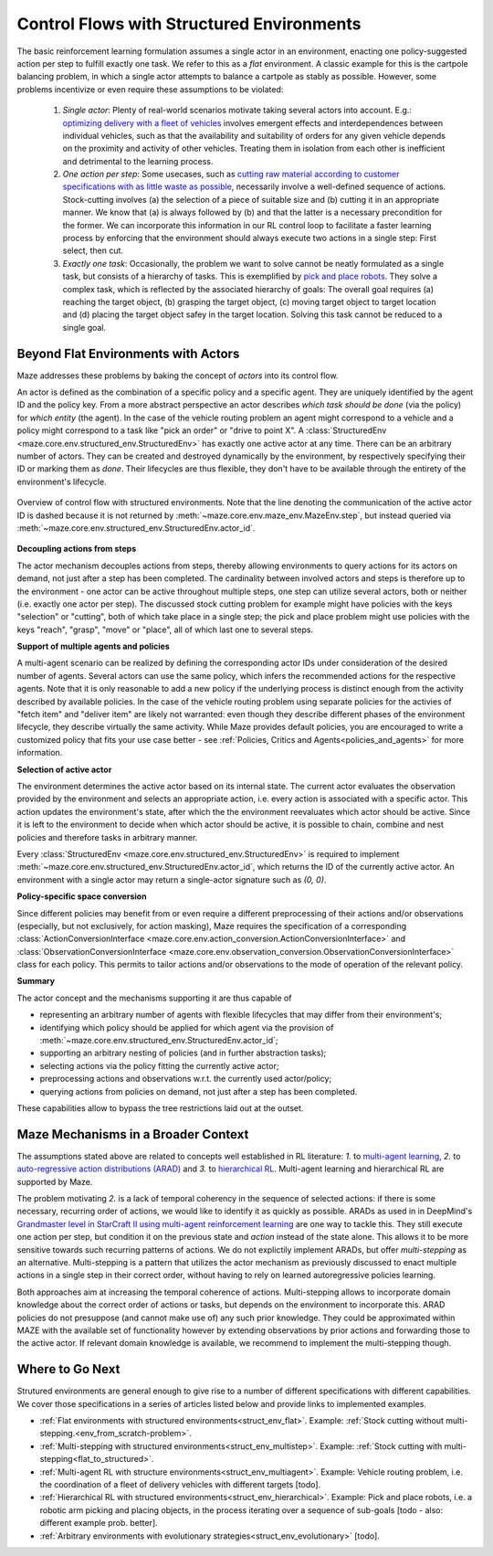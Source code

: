 .. _control_flows_struct_envs:

Control Flows with Structured Environments
==========================================

The basic reinforcement learning formulation assumes a single actor in an environment, enacting one policy-suggested action per step to fulfill exactly one task. We refer to this as a *flat* environment. A classic example for this is the cartpole balancing problem, in which a single actor attempts to balance a cartpole as stably as possible. However, some problems incentivize or even require these assumptions to be violated:

 #. *Single actor*: Plenty of real-world scenarios motivate taking several actors into account. E.g.: `optimizing delivery with a fleet of vehicles <https://en.wikipedia.org/wiki/Vehicle_routing_problem>`_ involves emergent effects and interdependences between individual vehicles, such as that the availability and suitability of orders for any given vehicle depends on the proximity and activity of other vehicles. Treating them in isolation from each other is inefficient and detrimental to the learning process.
 #. *One action per step*: Some usecases, such as `cutting raw material according to customer specifications with as little waste as possible <https://en.wikipedia.org/wiki/Cutting_stock_problem>`_, necessarily involve a well-defined sequence of actions. Stock-cutting involves (a) the selection of a piece of suitable size and (b) cutting it in an appropriate manner. We know that (a) is always followed by (b) and that the latter is a necessary precondition for the former. We can incorporate this information in our RL control loop to facilitate a faster learning process by enforcing that the environment should always execute two actions in a single step: First select, then cut.
 #. *Exactly one task*: Occasionally, the problem we want to solve cannot be neatly formulated as a single task, but consists of a hierarchy of tasks. This is exemplified by `pick and place robots <https://6river.com/what-is-a-pick-and-place-robot/>`_. They solve a complex task, which is reflected by the associated hierarchy of goals: The overall goal requires (a) reaching the target object, (b) grasping the target object, (c) moving target object to target location and (d) placing the target object safey in the target location. Solving this task cannot be reduced to a single goal.

.. _control_flows_struct_envs_approach:

Beyond Flat Environments with Actors
------------------------------------

Maze addresses these problems by baking the concept of *actors* into its control flow.

An actor is defined as the combination of a specific policy and a specific agent. They are uniquely identified by the agent ID and the policy key. From a more abstract perspective an actor describes *which task should be done* (via the policy) for *which entity* (the agent). In the case of the vehicle routing problem an agent might correspond to a vehicle and a policy might correspond to a task like "pick an order" or "drive to point X". A :class:`StructuredEnv <maze.core.env.structured_env.StructuredEnv>` has exactly one active actor at any time. There can be an arbitrary number of actors. They can be created and destroyed dynamically by the environment, by respectively specifying their ID or marking them as *done*. Their lifecycles are thus flexible, they don't have to be available through the entirety of the environment's lifecycle.

.. figure:: struct_env_control_flow.png
    :width: 75 %
    :align: center

    Overview of control flow with structured environments. Note that the line denoting the communication of the active actor ID is dashed because it is not returned by :meth:`~maze.core.env.maze_env.MazeEnv.step`, but instead queried via :meth:`~maze.core.env.structured_env.StructuredEnv.actor_id`.

**Decoupling actions from steps**

The actor mechanism decouples actions from steps, thereby allowing environments to query actions for its actors on demand, not just after a step has been completed. The cardinality between involved actors and steps is therefore up to the environment - one actor can be active throughout multiple steps, one step can utilize several actors, both or neither (i.e. exactly one actor per step). The discussed stock cutting problem for example might have policies with the keys "selection" or "cutting", both of which take place in a single step; the pick and place problem might use policies with the keys "reach", "grasp", "move" or "place", all of which last one to several steps.

**Support of multiple agents and policies**

A multi-agent scenario can be realized by defining the corresponding actor IDs under consideration of the desired number of agents. Several actors can use the same policy, which infers the recommended actions for the respective agents. Note that it is only reasonable to add a new policy if the underlying process is distinct enough from the activity described by available policies. In the case of the vehicle routing problem using separate policies for the activies of "fetch item" and "deliver item" are likely not warranted: even though they describe different phases of the environment lifecycle, they describe virtually the same activity. While Maze provides default policies, you are encouraged to write a customized policy that fits your use case better - see :ref:`Policies, Critics and Agents<policies_and_agents>` for more information.

**Selection of active actor**

The environment determines the active actor based on its internal state. The current actor evaluates the observation provided by the environment and selects an appropriate action, i.e. every action is associated with a specific actor. This action updates the environment's state, after which the the environment reevaluates which actor should be active. Since it is left to the environment to decide when which actor should be active, it is possible to chain, combine and nest policies and therefore tasks in arbitrary manner.

Every :class:`StructuredEnv <maze.core.env.structured_env.StructuredEnv>` is required to implement :meth:`~maze.core.env.structured_env.StructuredEnv.actor_id`, which returns the ID of the currently active actor. An environment with a single actor may return a single-actor signature such as `(0, 0)`.

**Policy-specific space conversion**

Since different policies may benefit from or even require a different preprocessing of their actions and/or observations (especially, but not exclusively, for action masking), Maze requires the specification of a corresponding :class:`ActionConversionInterface <maze.core.env.action_conversion.ActionConversionInterface>` and :class:`ObservationConversionInterface <maze.core.env.observation_conversion.ObservationConversionInterface>` class for each policy. This permits to tailor actions and/or observations to the mode of operation of the relevant policy.


**Summary**

The actor concept and the mechanisms supporting it are thus capable of

- representing an arbitrary number of agents with flexible lifecycles that may differ from their environment's;
- identifying which policy should be applied for which agent via the provision of :meth:`~maze.core.env.structured_env.StructuredEnv.actor_id`;
- supporting an arbitrary nesting of policies (and in further abstraction tasks);
- selecting actions via the policy fitting the currently active actor;
- preprocessing actions and observations w.r.t. the currently used actor/policy;
- querying actions from policies on demand, not just after a step has been completed.

These capabilities allow to bypass the tree restrictions laid out at the outset.


.. _control_flows_struct_envs_context:

Maze Mechanisms in a Broader Context
------------------------------------

The assumptions stated above are related to concepts well established in RL literature: *1.* to `multi-agent learning <https://arxiv.org/abs/1911.10635>`_, *2.* to `auto-regressive action distributions (ARAD) <https://docs.ray.io/en/master/rllib-models.html#autoregressive-action-distributions>`_ and *3.* to `hierarchical RL <https://arxiv.org/abs/1909.10618>`_. Multi-agent learning and hierarchical RL are supported by Maze.

The problem motivating *2.* is a lack of temporal coherency in the sequence of selected actions: if there is some necessary, recurring order of actions, we would like to identify it as quickly as possible. ARADs as used in in DeepMind's `Grandmaster level in StarCraft II using multi-agent reinforcement learning <https://www.nature.com/articles/s41586-019-1724-z>`_ are one way to tackle this. They still execute one action per step, but condition it on the previous state and *action* instead of the state alone. This allows it to be more sensitive towards such recurring patterns of actions. We do not explictily implement ARADs, but offer *multi-stepping* as an alternative. Multi-stepping is a pattern that utilizes the actor mechanism as previously discussed to enact multiple actions in a single step in their correct order, without having to rely on learned autoregressive policies learning.

Both approaches aim at increasing the temporal coherence of actions. Multi-stepping allows to incorporate domain knowledge about the correct order of actions or tasks, but depends on the environment to incorporate this. ARAD policies do not presuppose (and cannot make use of) any such prior knowledge. They could be approximated within MAZE with the available set of functionality however by extending observations by prior actions and forwarding those to the active actor. If relevant domain knowledge is available, we recommend to implement the multi-stepping though.

.. _control_flows_struct_envs_next:

Where to Go Next
----------------

Strutured environments are general enough to give rise to a number of different specifications with different capabilities. We cover those specifications in a series of articles listed below and provide links to implemented examples.

- :ref:`Flat environments with structured environments<struct_env_flat>`. Example: :ref:`Stock cutting without multi-stepping.<env_from_scratch-problem>`.
- :ref:`Multi-stepping with structured environments<struct_env_multistep>`. Example: :ref:`Stock cutting with multi-stepping<flat_to_structured>`.
- :ref:`Multi-agent RL with structure environments<struct_env_multiagent>`. Example: Vehicle routing problem, i.e. the coordination of a fleet of delivery vehicles with different targets [todo].
- :ref:`Hierarchical RL with structured environments<struct_env_hierarchical>`. Example: Pick and place robots, i.e. a robotic arm picking and placing objects, in the process iterating over a sequence of sub-goals [todo - also: different example prob. better].
- :ref:`Arbitrary environments with evolutionary strategies<struct_env_evolutionary>` [todo].

